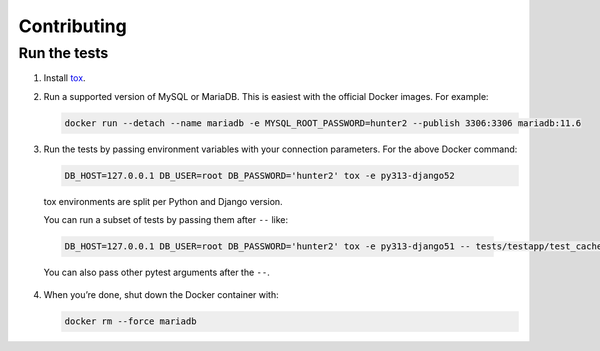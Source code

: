============
Contributing
============

Run the tests
-------------

1. Install `tox <https://tox.wiki/en/latest/>`__.

2. Run a supported version of MySQL or MariaDB.
   This is easiest with the official Docker images.
   For example:

   .. code-block:: console

      docker run --detach --name mariadb -e MYSQL_ROOT_PASSWORD=hunter2 --publish 3306:3306 mariadb:11.6

3. Run the tests by passing environment variables with your connection parameters.
   For the above Docker command:

   .. code-block:: console

      DB_HOST=127.0.0.1 DB_USER=root DB_PASSWORD='hunter2' tox -e py313-django52

  tox environments are split per Python and Django version.

  You can run a subset of tests by passing them after ``--`` like:

  .. code-block:: console

    DB_HOST=127.0.0.1 DB_USER=root DB_PASSWORD='hunter2' tox -e py313-django51 -- tests/testapp/test_cache.py

  You can also pass other pytest arguments after the ``--``.

4. When you’re done, shut down the Docker container with:

   .. code-block:: console

      docker rm --force mariadb
